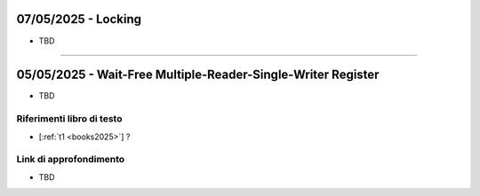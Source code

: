 07/05/2025 - Locking
---------------------------------

* TBD


-----------------------------------------------------------------------------------


05/05/2025 - Wait-Free Multiple-Reader-Single-Writer Register
-----------------------------------------------------------------------


* TBD

Riferimenti libro di testo
""""""""""""""""""""""""""
* [:ref:`t1 <books2025>`] ?

Link di approfondimento
"""""""""""""""""""""""

* TBD

